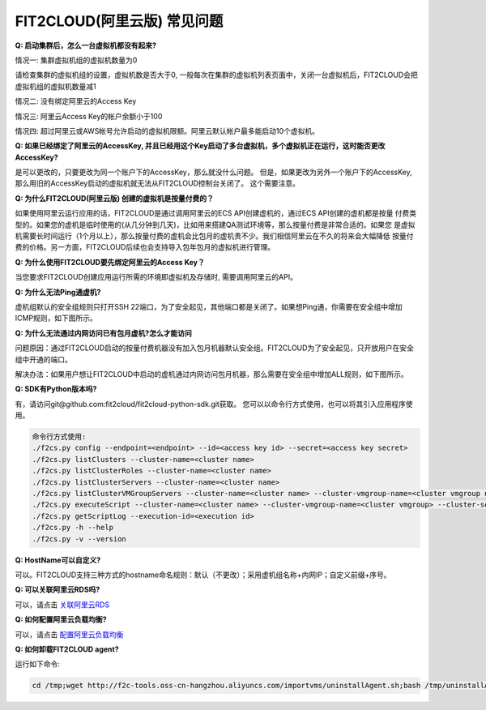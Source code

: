 FIT2CLOUD(阿里云版) 常见问题
================================================================

**Q: 启动集群后，怎么一台虚拟机都没有起来?** 

情况一: 集群虚拟机组的虚拟机数量为0

请检查集群的虚拟机组的设置，虚拟机数是否大于0, 一般每次在集群的虚拟机列表页面中，关闭一台虚拟机后，FIT2CLOUD会把虚拟机组的虚拟机数量减1

情况二: 没有绑定阿里云的Access Key

情况三: 阿里云Access Key的帐户余额小于100

情况四: 超过阿里云或AWS帐号允许启动的虚拟机限额。阿里云默认帐户最多能启动10个虚拟机。

**Q: 如果已经绑定了阿里云的AccessKey, 并且已经用这个Key启动了多台虚拟机，多个虚拟机正在运行，这时能否更改AccessKey?**

是可以更改的，只要更改为同一个账户下的AccessKey，那么就没什么问题。
但是，如果更改为另外一个账户下的AccessKey, 那么用旧的AccessKey启动的虚拟机就无法从FIT2CLOUD控制台关闭了。
这个需要注意。

**Q: 为什么FIT2CLOUD(阿里云版) 创建的虚拟机是按量付费的？**

如果使用阿里云运行应用的话，FIT2CLOUD是通过调用阿里云的ECS API创建虚机的，通过ECS API创建的虚机都是按量
付费类型的。如果您的虚机是临时使用的(从几分钟到几天)，比如用来搭建QA测试环境等，那么按量付费是非常合适的。如果您
是虚拟机需要长时间运行（1个月以上），那么按量付费的虚机会比包月的虚机贵不少。我们相信阿里云在不久的将来会大幅降低
按量付费的价格。另一方面，FIT2CLOUD后续也会支持导入包年包月的虚拟机进行管理。

**Q: 为什么使用FIT2CLOUD要先绑定阿里云的Access Key？**

当您要求FIT2CLOUD创建应用运行所需的环境即虚拟机及存储时, 需要调用阿里云的API。

**Q: 为什么无法Ping通虚机?**

虚机组默认的安全组规则只打开SSH 22端口，为了安全起见，其他端口都是关闭了。如果想Ping通，你需要在安全组中增加ICMP规则，如下图所示。

.. image:: _static/111-openping.png

**Q: 为什么无法通过内网访问已有包月虚机?怎么才能访问**

问题原因：通过FIT2CLOUD启动的按量付费机器没有加入包月机器默认安全组。FIT2CLOUD为了安全起见，只开放用户在安全组中开通的端口。

解决办法：如果用户想让FIT2CLOUD中启动的虚机通过内网访问包月机器，那么需要在安全组中增加ALL规则，如下图所示。

.. image:: _static/111-accessMonthPackageVM.png

**Q: SDK有Python版本吗?**

有，请访问git@github.com:fit2cloud/fit2cloud-python-sdk.git获取。
您可以以命令行方式使用，也可以将其引入应用程序使用。

.. code:: python

	命令行方式使用:
	./f2cs.py config --endpoint=<endpoint> --id=<access key id> --secret=<access key secret>
	./f2cs.py listClusters --cluster-name=<cluster name>
	./f2cs.py listClusterRoles --cluster-name=<cluster name>
	./f2cs.py listClusterServers --cluster-name=<cluster name>
	./f2cs.py listClusterVMGroupServers --cluster-name=<cluster name> --cluster-vmgroup-name=<cluster vmgroup name>
	./f2cs.py executeScript --cluster-name=<cluster name> --cluster-vmgroup-name=<cluster vmgroup> --cluster-server-id=<cluster server id> --script-file=<script file path> 
	./f2cs.py getScriptLog --execution-id=<execution id>
	./f2cs.py -h --help
	./f2cs.py -v --version

**Q: HostName可以自定义?**

可以。FIT2CLOUD支持三种方式的hostname命名规则：默认（不更改）；采用虚机组名称+内网IP；自定义前缀+序号。

**Q: 可以关联阿里云RDS吗?**

可以，请点击 `关联阿里云RDS <set_rds_aliyun.html>`_

**Q: 如何配置阿里云负载均衡?**

可以，请点击 `配置阿里云负载均衡 <set_slb_aliyun.html>`_

**Q: 如何卸载FIT2CLOUD agent?**

运行如下命令:

.. code:: python

    cd /tmp;wget http://f2c-tools.oss-cn-hangzhou.aliyuncs.com/importvms/uninstallAgent.sh;bash /tmp/uninstallAgent.sh



   